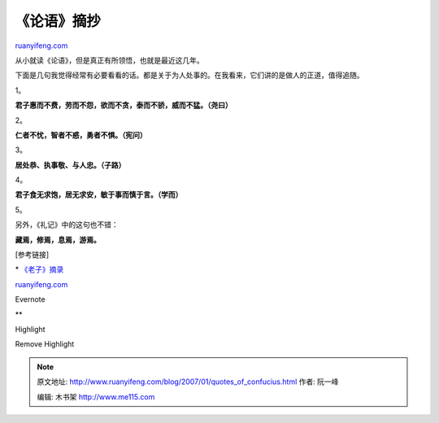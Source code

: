 .. _200701_quotes_of_confucius:

《论语》摘抄
===============================

`ruanyifeng.com <http://www.ruanyifeng.com/blog/2007/01/quotes_of_confucius.html>`__

从小就读《论语》，但是真正有所领悟，也就是最近这几年。

下面是几句我觉得经常有必要看看的话。都是关于为人处事的。在我看来，它们讲的是做人的正道，值得追随。

1。

**君子惠而不费，劳而不怨，欲而不贪，泰而不骄，威而不猛。（尧曰）**

2。

**仁者不忧，智者不惑，勇者不惧。（宪问）**

3。

**居处恭、执事敬、与人忠。（子路）**

4。

**君子食无求饱，居无求安，敏于事而慎于言。（学而）**

5。

另外，《礼记》中的这句也不错：

**藏焉，修焉，息焉，游焉。**

[参考链接]

\*
`《老子》摘录 <http://www.ruanyifeng.com/blog/2006/04/post_211.html>`__

`ruanyifeng.com <http://www.ruanyifeng.com/blog/2007/01/quotes_of_confucius.html>`__

Evernote

**

Highlight

Remove Highlight

.. note::
    原文地址: http://www.ruanyifeng.com/blog/2007/01/quotes_of_confucius.html 
    作者: 阮一峰 

    编辑: 木书架 http://www.me115.com